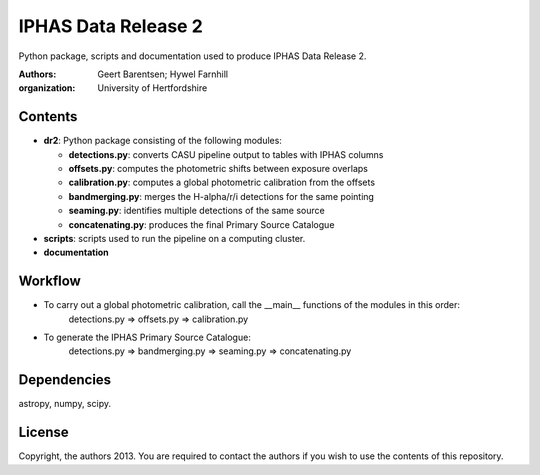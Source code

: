 ====================
IPHAS Data Release 2
====================

Python package, scripts and documentation used to produce IPHAS Data Release 2.

:Authors: Geert Barentsen; Hywel Farnhill
:organization: University of Hertfordshire

Contents
--------
- **dr2**: Python package consisting of the following modules:

  + **detections.py**: converts CASU pipeline output to tables with IPHAS columns
  + **offsets.py**: computes the photometric shifts between exposure overlaps
  + **calibration.py**: computes a global photometric calibration from the offsets
  + **bandmerging.py**: merges the H-alpha/r/i detections for the same pointing
  + **seaming.py**: identifies multiple detections of the same source
  + **concatenating.py**: produces the final Primary Source Catalogue
- **scripts**: scripts used to run the pipeline on a computing cluster.
- **documentation**

Workflow
--------
- To carry out a global photometric calibration, call the __main__ functions of the modules in this order:
   detections.py => offsets.py => calibration.py
- To generate the IPHAS Primary Source Catalogue:
   detections.py => bandmerging.py => seaming.py => concatenating.py

Dependencies
------------
astropy, numpy, scipy.

License
--------
Copyright, the authors 2013.
You are required to contact the authors if you wish to use the contents of this repository.